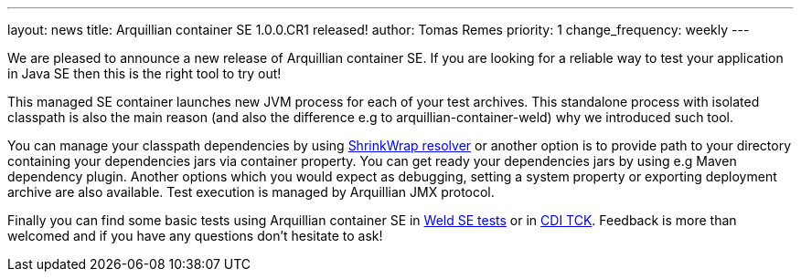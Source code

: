 ---
layout: news
title: Arquillian container SE 1.0.0.CR1 released!
author: Tomas Remes
priority: 1
change_frequency: weekly
---

We are pleased to announce a new release of Arquillian container SE. If you are looking for a reliable way to test your application in Java SE then this is the right tool to try out!

This managed SE container launches new JVM process for each of your test archives. This standalone process with isolated classpath is also the main reason (and also the difference e.g to arquillian-container-weld) why we introduced such tool.

You can manage your classpath dependencies by using link:https://github.com/shrinkwrap/resolver[ShrinkWrap resolver] or another option is to provide path to your directory containing your dependencies jars via container property. You can get ready your
dependencies jars by using e.g Maven dependency plugin. Another options which you would expect as debugging, setting a system property or exporting deployment archive are also available.
Test execution is managed by Arquillian JMX protocol.

Finally you can find some basic tests using Arquillian
container SE in link:https://github.com/weld/core/tree/2.3/environments/se/tests[Weld SE tests] or in link:https://github.com/cdi-spec/cdi-tck/tree/master/impl/src/main/java/org/jboss/cdi/tck/tests/se[CDI TCK].
Feedback is more than welcomed and if you have any questions don't hesitate to ask!

